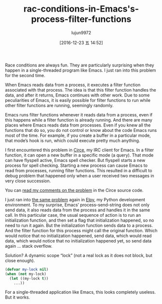 #+TITLE: rac-conditions-in-Emacs's-process-filter-functions
#+URL: http://blog.jorgenschaefer.de/2014/05/race-conditions-in-emacs-process-filter.html
#+AUTHOR: lujun9972
#+TAGS: elisp-common
#+DATE: [2016-12-23 五 14:52]
#+LANGUAGE:  zh-CN
#+OPTIONS:  H:6 num:nil toc:t \n:nil ::t |:t ^:nil -:nil f:t *:t <:nil


Race conditions are always fun. They are particularly surprising when they
happen in a single-threaded program like Emacs. I just ran into this problem
for the second time.

When Emacs reads data from a process, it executes a filter function associated
with that process. The idea is that this filter function handles the data, and
after it returns, Emacs continues with other work. Due to some peculiarities
of Emacs, it is easily possible for filter functions to run while other filter
functions are running, seemingly randomly.

Emacs runs filter functions whenever it reads data from a process, even if
this happens while a filter function is already running. And there are many
places where Emacs reads data from processes. Even if you knew all the
functions that do so, you do not control or know about the code Emacs runs
most of the time. For example, if you create a buffer in a particular mode,
that mode’s hook is run, which could execute pretty much anything.

I first encountered this problem in [[https://github.com/jorgenschaefer/circe][Circe]], my IRC client for Emacs. In a
filter function, it can open a new buffer in a specific mode (a query). That
mode can have flyspell active, Emacs spell checker. But flyspell starts a new
process for spell checking. Starting a new process can cause Emacs to read
from processes, running filter functions. This resulted in a difficult to
debug problem that happened only when a user received two messages in very
close succession.

You can [[https://github.com/jorgenschaefer/circe/blob/d69c4c0f781aab1fe53a82247099433ff52805b1/lisp/circe.el#L675-L688][read my comments on the problem]] in the Circe source code.

I just ran into [[https://github.com/jorgenschaefer/elpy/issues/234#issuecomment-44249993][the same problem]] again in [[https://github.com/jorgenschaefer/elpy][Elpy]], my Python development
environment. To my surprise, Emacs’ process-send-string does not only send
data, it also reads data from the process and handles it in the same call. In
this particular case, the usual sequence of action is to run an initialization
function, and then set a flag that initialization happened, so no need to run
it again. But the initialization function sends data to a process. And the
filter function for this process might call the original function. Which would
notice that no initialization happened, send data, which would read data,
which would notice that no initialization happened yet, so send data again …
stack overflow.

Solution? A dynamic scope “lock” (not a real lock as it does not block, but
close enough).

#+BEGIN_SRC emacs-lisp
  (defvar my-lock nil)
  (when (not my-lock)
    (let ((my-lock t))
      ...))
#+END_SRC

For a single-threaded application like Emacs, this looks completely useless.
But it works.
